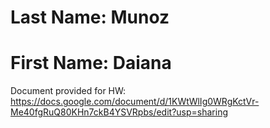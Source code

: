 * Last Name: Munoz
* First Name: Daiana

Document provided for HW: https://docs.google.com/document/d/1KWtWlIg0WRgKctVr-Me40fgRuQ80KHn7ckB4YSVRpbs/edit?usp=sharing
